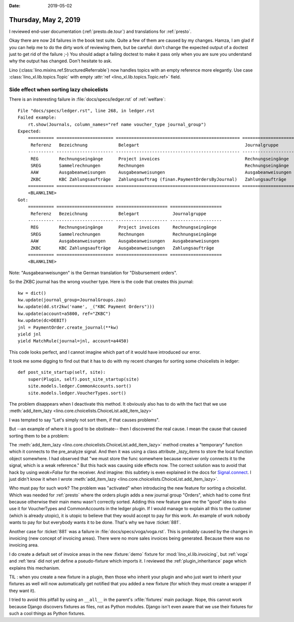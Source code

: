 :date: 2019-05-02

=====================
Thursday, May 2, 2019
=====================

I reviewed end-user documentation (:ref:`presto.de.tour`) and translations for
:ref:`presto`.

Okay there are now 24 failures in the book test suite.  Quite a few of them are
caused by my changes.  Hamza, I am glad if you can help me to do the dirty work
of reviewing them, but be careful: don't change the expected output of a
doctest just to get rid of the failure ;-) You should adapt a failing doctest
to make it pass only when you are sure you understand why the output has
changed.  Don't hesitate to ask.

Lino (:class:`lino.mixins.ref.StructuredReferrable`) now handles topics with
an empty reference more elegantly. Use case
:class:`lino_xl.lib.topics.Topic` with empty
:attr:`ref <lino_xl.lib.topics.Topic.ref>` field.


Side effect when sorting lazy choicelists
=========================================

There is an insteresting failure in :file:`docs/specs/ledger.rst` of
:ref:`welfare`::

    File "docs/specs/ledger.rst", line 268, in ledger.rst
    Failed example:
        rt.show(Journals, column_names="ref name voucher_type journal_group")
    Expected:
        ========== ====================== ================================================ ====================
         Referenz   Bezeichnung            Belegart                                         Journalgruppe
        ---------- ---------------------- ------------------------------------------------ --------------------
         REG        Rechnungseingänge      Project invoices                                 Rechnungseingänge
         SREG       Sammelrechnungen       Rechnungen                                       Rechnungseingänge
         AAW        Ausgabeanweisungen     Ausgabeanweisungen                               Ausgabeanweisungen
         ZKBC       KBC Zahlungsaufträge   Zahlungsauftrag (finan.PaymentOrdersByJournal)   Zahlungsaufträge
        ========== ====================== ================================================ ====================
        <BLANKLINE>
    Got:
        ========== ====================== ==================== ====================
         Referenz   Bezeichnung            Belegart             Journalgruppe
        ---------- ---------------------- -------------------- --------------------
         REG        Rechnungseingänge      Project invoices     Rechnungseingänge
         SREG       Sammelrechnungen       Rechnungen           Rechnungseingänge
         AAW        Ausgabeanweisungen     Ausgabeanweisungen   Ausgabeanweisungen
         ZKBC       KBC Zahlungsaufträge   Ausgabeanweisungen   Zahlungsaufträge
        ========== ====================== ==================== ====================
        <BLANKLINE>

Note: "Ausgabeanweisungen" is the German translation for "Disbursement orders".

So the ZKBC journal has the wrong voucher type.
Here is the code that creates this journal::

    kw = dict()
    kw.update(journal_group=JournalGroups.zau)
    kw.update(dd.str2kw('name', _("KBC Payment Orders")))
    kw.update(account=a5800, ref="ZKBC")
    kw.update(dc=DEBIT)
    jnl = PaymentOrder.create_journal(**kw)
    yield jnl
    yield MatchRule(journal=jnl, account=a4450)

This code looks perfect, and I cannot imagine which part of it would have
introduced our error.

It took me some digging to find out that it has to do with my recent changes
for sorting some choicelists in ledger::

    def post_site_startup(self, site):
        super(Plugin, self).post_site_startup(site)
        site.models.ledger.CommonAccounts.sort()
        site.models.ledger.VoucherTypes.sort()

The problem disappears when I deactivate this method.
It obviously also has to do with the fact that we use
:meth:`add_item_lazy <lino.core.choicelists.ChoiceList.add_item_lazy>`

I was tempted to say "Let's simply not sort them, if that causes
problems".

But --an example of where it is good to be obstinate-- then I discovered the
real cause.  I mean the cause that caused sorting them to be a problem:

The :meth:`add_item_lazy <lino.core.choicelists.ChoiceList.add_item_lazy>`
method creates a "temporary" function which it connects to the pre_analyze
signal. And then it was using a class attribute `_lazy_items` to store the
local function object somewhere.  I had observed that "we must store the func
somewhere because receiver only connects it to the signal, which is a weak
reference."
But this hack was causing side effects now.
The correct solution was to avoid that hack by using `weak=False` for the receiver.
And imagine: this subtlety is even explained in the docs for `Signal.connect
<https://docs.djangoproject.com/en/2.2/topics/signals/#django.dispatch.Signal.connect>`__.
I just didn't know it when I wrote
:meth:`add_item_lazy <lino.core.choicelists.ChoiceList.add_item_lazy>`.

Who must pay for such work? The problem was "activated" when introducing the
new feature for sorting a choicelist. Which was needed for :ref:`presto` where
the orders plugin adds a new journal group "Orders", which had to come first
because otherwise their main menu wasn't correctly sorted.  Adding this new
feature gave me the "good" idea to also use it for VoucherTypes and
CommonAccounts in the ledger plugin.  If I would manage to explain all this to
the customer (which is already utopic), it is utopic to believe that they would
accept to pay for this work. An example of work nobody wants to pay for but
everybody wants it to be done.  That's why we have :ticket:`881`.



Another case for :ticket:`881` was a failure in
:file:`docs/specs/voga/voga.rst`.
This is probably caused by the changes in invoicing (new concept of invoicing areas).
There were no more sales invoices being generated.
Because there was no invoicing area.

I do create a default set of invoice areas in the new :fixture:`demo` fixture
for :mod:`lino_xl.lib.invoicing`, but :ref:`voga` and :ref:`tera` did not yet
define a pseudo-fixture which imports it.  I reviewed the
:ref:`plugin_inheritance` page which explains this mechanism.

TIL : when you create a new fixture in a plugin, then those who inherit your
plugin and who just want to inherit your fixtures as well will now
automatically get notified that you added a new fixture (for which they must
create a wrapper if they want it).

I tried to avoid this pitfall by using an ``__all__`` in the parent's
:xfile:`fixtures` main package.  Nope, this cannot work because Django
discovers fixtures as files, not as Python modules.  Django isn't even aware
that we use their fixtures for such a cool things as Python fixtures.